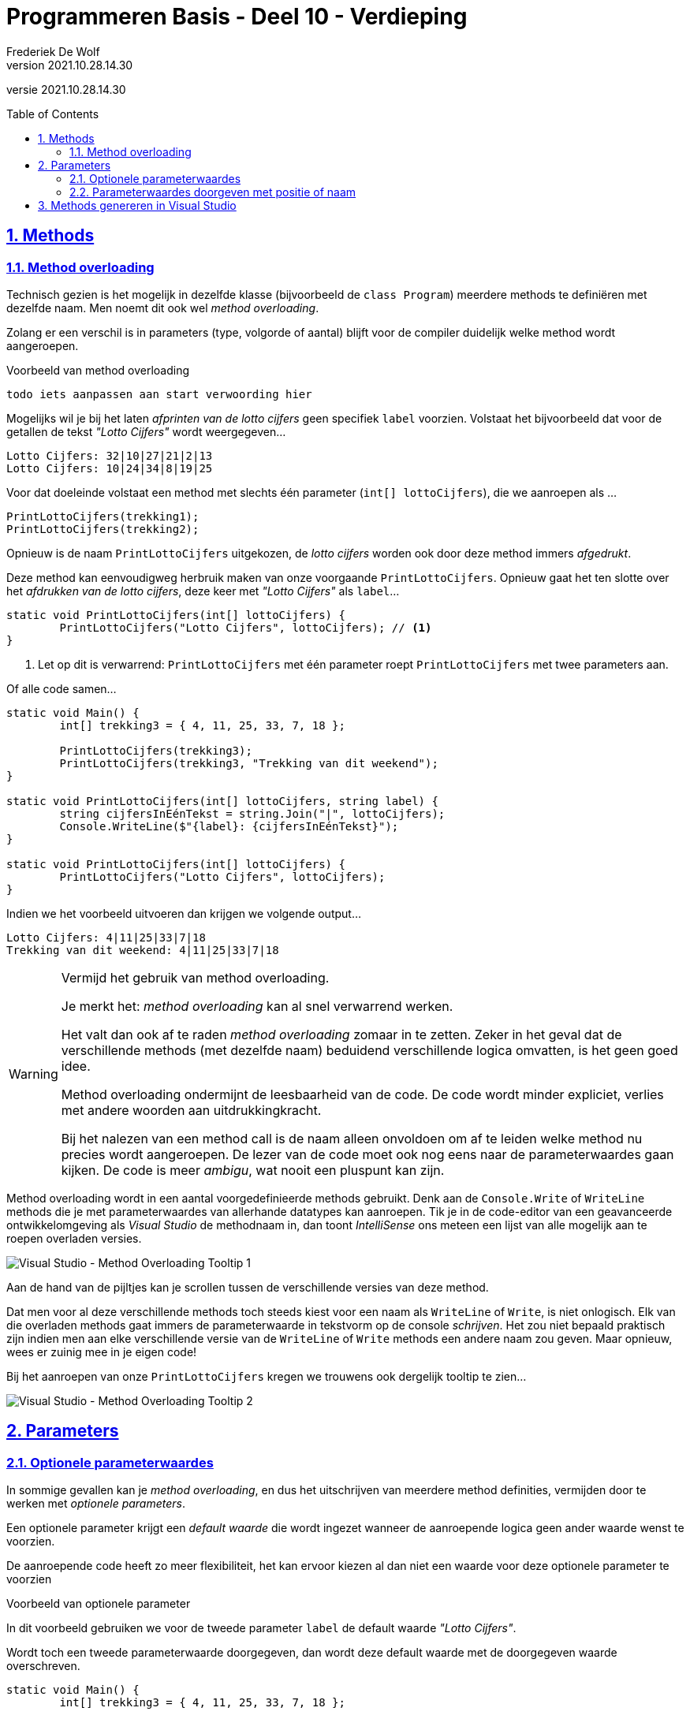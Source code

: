 ﻿= Programmeren Basis - Deel 10 - Verdieping
Frederiek De Wolf
v2021.10.28.14.30
// toc and section numbering
:toc: preamble
:toclevels: 4
:sectnums: 
:sectlinks:
:sectnumlevels: 4
// source code formatting
:prewrap!:
:source-highlighter: rouge
:source-language: csharp
:rouge-style: github
:rouge-css: class
// inject css for highlights using docinfo
:docinfodir: ../common
:docinfo: shared-head
// folders
:imagesdir: images
:url-verdieping: ../{docname}-verdieping/{docname}-verdieping.adoc
// experimental voor kdb: en btn: macro's van AsciiDoctor
:experimental:

//preamble
[.text-right]
versie {revnumber}
 
== Methods

=== Method overloading

Technisch gezien is het mogelijk in dezelfde klasse (bijvoorbeeld de `class Program`) meerdere methods te definiëren met dezelfde naam.  Men noemt dit ook wel __method overloading__.

Zolang er een verschil is in parameters (type, volgorde of aantal) blijft voor de compiler duidelijk welke method wordt aangeroepen.

****
[.underline]#Voorbeeld van method overloading#

	todo iets aanpassen aan start verwoording hier

Mogelijks wil je bij het laten __afprinten van de lotto cijfers__ geen specifiek `label` voorzien.  Volstaat het bijvoorbeeld dat voor de getallen de tekst __"Lotto Cijfers"__ wordt weergegeven...

[source,shell]
----
Lotto Cijfers: 32|10|27|21|2|13
Lotto Cijfers: 10|24|34|8|19|25
----

Voor dat doeleinde volstaat een method met slechts één parameter (`int[] lottoCijfers`), die we aanroepen als ...

[source,csharp,linenums]
----
PrintLottoCijfers(trekking1);
PrintLottoCijfers(trekking2);
----

Opnieuw is de naam `PrintLottoCijfers` uitgekozen, de __lotto cijfers__ worden ook door deze method immers __afgedrukt__.

Deze method kan eenvoudigweg herbruik maken van onze voorgaande `PrintLottoCijfers`.  Opnieuw gaat het ten slotte over het __afdrukken van de lotto cijfers__, deze keer met __"Lotto Cijfers"__ als `label`...

[source,csharp,linenums]
----
static void PrintLottoCijfers(int[] lottoCijfers) {
	PrintLottoCijfers("Lotto Cijfers", lottoCijfers); // <1>
}
----
<1> Let op dit is verwarrend: `PrintLottoCijfers` met één parameter roept `PrintLottoCijfers` met twee parameters aan.

Of alle code samen...

[source,csharp,linenums]
----
static void Main() {
	int[] trekking3 = { 4, 11, 25, 33, 7, 18 };
	
	PrintLottoCijfers(trekking3);
	PrintLottoCijfers(trekking3, "Trekking van dit weekend");
}

static void PrintLottoCijfers(int[] lottoCijfers, string label) {
	string cijfersInEénTekst = string.Join("|", lottoCijfers);
	Console.WriteLine($"{label}: {cijfersInEénTekst}");
}

static void PrintLottoCijfers(int[] lottoCijfers) {
	PrintLottoCijfers("Lotto Cijfers", lottoCijfers);
}
----

Indien we het voorbeeld uitvoeren dan krijgen we volgende output...

[source,shell]
----
Lotto Cijfers: 4|11|25|33|7|18
Trekking van dit weekend: 4|11|25|33|7|18
----
****

.Vermijd het gebruik van method overloading.
[WARNING]
====
Je merkt het: __method overloading__ kan al snel verwarrend werken.

Het valt dan ook af te raden __method overloading__ zomaar in te zetten.  Zeker in het geval dat de verschillende methods (met dezelfde naam) beduidend verschillende logica omvatten, is het geen goed idee.

Method overloading ondermijnt de leesbaarheid van de code.  De code wordt minder expliciet, verlies met andere woorden aan uitdrukkingkracht.  

Bij het nalezen van een method call is de naam alleen onvoldoen om af te leiden welke method nu precies wordt aangeroepen.  De lezer van de code moet ook nog eens naar de parameterwaardes gaan kijken.  De code is meer __ambigu__, wat nooit een pluspunt kan zijn.
====

Method overloading wordt in een aantal voorgedefinieerde methods gebruikt.  Denk aan de `Console.Write` of `WriteLine` methods die je met parameterwaardes van allerhande datatypes kan aanroepen.
Tik je in de code-editor van een geavanceerde ontwikkelomgeving als __Visual Studio__ de methodnaam in, dan toont __IntelliSense__ ons meteen een lijst van alle mogelijk aan te roepen overladen versies.

image::Visual%20Studio%20-%20Method%20Overloading%20Tooltip%201.png[Visual Studio - Method Overloading Tooltip 1]

Aan de hand van de pijltjes kan je scrollen tussen de verschillende versies van deze method.

Dat men voor al deze verschillende methods toch steeds kiest voor een naam als `WriteLine` of `Write`, is niet onlogisch.  Elk van die overladen methods gaat immers de parameterwaarde in tekstvorm op de console __schrijven__.
Het zou niet bepaald praktisch zijn indien men aan elke verschillende versie van de `WriteLine` of `Write` methods een andere naam zou geven.  
Maar opnieuw, wees er zuinig mee in je eigen code!

Bij het aanroepen van onze `PrintLottoCijfers` kregen we trouwens ook dergelijk tooltip te zien...

image::Visual%20Studio%20-%20Method%20Overloading%20Tooltip%202.png[Visual Studio - Method Overloading Tooltip 2]

== Parameters

=== Optionele parameterwaardes

In sommige gevallen kan je __method overloading__, en dus het uitschrijven van meerdere method definities, vermijden door te werken met __optionele parameters__.

Een optionele parameter krijgt een __default waarde__ die wordt ingezet wanneer de aanroepende logica geen ander waarde wenst te voorzien.

De aanroepende code heeft zo meer flexibiliteit, het kan ervoor kiezen al dan niet een waarde voor deze optionele parameter te voorzien

****
[.underline]#Voorbeeld van optionele parameter#

In dit voorbeeld gebruiken we voor de tweede parameter `label` de default waarde __"Lotto Cijfers"__.  

Wordt toch een tweede parameterwaarde doorgegeven, dan wordt deze default waarde met de doorgegeven waarde overschreven.

[source,csharp,linenums]
----
static void Main() {
	int[] trekking3 = { 4, 11, 25, 33, 7, 18 };
	
	PrintLottoCijfers(trekking3);                                // <3>
	PrintLottoCijfers("Trekking van dit weekend", trekking3);    // <4>
}

static void PrintLottoCijfers(int[] lottoCijfers, 
                              string label = "Lotto Cijfers") {  // <1>
	string cijfersInEénTekst = string.Join("|", lottoCijfers);
	Console.WriteLine($"{label}: {cijfersInEénTekst}");
}

//static void PrintLottoCijfers(int[] lottoCijfers) {            // <2>
//    PrintLottoCijfers("Lotto Cijfers", lottoCijfers);
//}
----
<1> Merk op dat aan de parameter `label` alvast een __default waarde__ wordt toegekend.
<2> Deze versie van `PrintLottoCijfers` is overbodig geworden.
<3> Hier wordt de defaultwaarde gebruikt.
<4> Hier wordt de defaultwaarde overschreven met de doorgegeven waarde.

Indien we het voorbeeld uitvoeren dan krijgen we volgende output...

[source,shell]
----
Lotto Cijfers: 4|11|25|33|7|18
Trekking van dit weekend: 4|11|25|33|7|18
----
****

.Optionele parameters achteraan de parameterlijst.
[NOTE]
====
Je mag met meerdere optionele parameters werken, maar deze moeten telkens achteraan de parameterlijst staan.
====

=== Parameterwaardes doorgeven met positie of naam

Tot nu toe was het steeds de positie van de parameterwaarde die bepaalde voor welke parameter deze waarde werd gebruikt.  

In volgend voorbeeld zal de eerste parameterwaarde `afstandInCm` (voor de komma) toegekend worden aan de parameter `deeltal`.
De tweede parameterwaarde __100__ (na de komma) wordt gebruikt voor parameter `deler`.

[source,csharp,linenums]
----
static void Main()
{
	double afstandInCm = 183;
	
	PrintQuotient(afstandInCm, 100);
}

static void PrintQuotient(double deeltal, double deler)
{
	Console.WriteLine(deeltal / deler);
}
----

Indien we het voorbeeld uitvoeren dan krijgen we volgende output...

[source,shell]
----
1,83
----

Toch kan je naast deze __parameter passing by position__ ook werken met *__parameter passing by name__*.

Vermeld hiervoor bij het aanroepen van de method tussen haakjes de naam van de parametervariabele.  Na de identifier zet je een `:` gevolgd door de parameterwaarde...

[source,csharp,linenums]
----
static void Main()
{
	double afstandInCm = 183d;
	
	PrintQuotient(deler: 100, deeltal: afstandInCm);
	PrintQuotient(afstandInCm, deler: 100);
}

static void PrintQuotient(double deeltal, double deler)
{
	Console.WriteLine(deeltal / deler);
}
----

Indien we het voorbeeld uitvoeren dan krijgen we volgende output...

[source,shell]
----
1,83
1,83
----

De volgorde van de parameterwaardes is niet meer van belang.
Deze aanpak kan de leesbaarheid ten goede komen.  Je hoeft niet meer te kijken naar de method definitie om een beeld te hebben van wat de rol is van deze parameterwaardes.

Je hoeft niet alle parameterwaardes te benoemen, maar benoemde moeten steeds achteraan de parameterlijst staan.

== Methods genereren in Visual Studio

Bij het opstellen van nieuwe methods kan een geavanceerde ontwikkelomgeving als __Visual Studio__ ons ondersteunen.  Sterker nog het is in staat, op basis van bestaande code, zelf methods te genereren.

Als __productivity feature__ kan dat wel tellen.  We kunnen hiermee wel wat tijdswinst boeken.
 
****
[.underline]#Voorbeeld van het genereren van methods met Visual Studio#

Stel dat je graag een method zou hebben om een bepaald `aantal` elementen van `string` array als `weekdagen` af te printen. 

Je neemt misschien alvast een method call als `Print(weekdagen, aantal)` in je code op.  Uiteraard krijg je een compilefout omdat deze method nog niet bestaat...

image::Visual%20Studio%20-%20Quick%20Actions%201.png[Visual Studio - Quick Actions 1]

Zou je hier het __Quick Actions__ lichtbol icoontje aanklikken dan wordt ons voorgesteld deze method automatisch te laten genereren.

Er wordt een voorbeeld getoond van hoe onze method er kan gaan uitzien.

image::Visual%20Studio%20-%20Quick%20Actions%202.png[Visual Studio - Quick Actions 2]

Kies je hier effectief voor __Generate method ...__ dan wordt onze code aangevuld met een definitie van deze method.

[source,csharp,linenums]
----
static void Main()
{
	string[] weekdagen = { "ma", "di", "wo", "do", "vr", "za", "zo" };
	int aantal = 5;

	Print(weekdagen, aantal);
}
private static void Print(string[] weekdagen, int aantal)
{
	throw new NotImplementedException();
}
----

Je hoeft geen tijd meer te verliezen aan het zelf uitschrijven van de method hoofding.

Het `private` keyword in de methodsignatuur was niet noodzakelijk en mag je verwijderen.  Al kan het geen kwaad dit sleutelwoord te behouden.
Later bespreken we wel eens de betekenis van `private`.

__Visual Studio__ kon natuurlijk niet weten wat we graag zouden verwezelijken in de implementatie en gaat eenvoudigweg markeren dat er nog geen implemantie is voorzien (__NotImplemented__).

We kunnen uiteraard zelf een zinvol gedrag voor deze `Print` method uitschrijven...

[source,csharp,linenums]
----
static void Print(string[] weekdagen, int aantal)
{
    for (int index = 0; index < aantal; index++) {
        Console.Write(weekdagen[index] + " ");
	}
    Console.WriteLine();
}
----

Ook de parameternaam gaan we aanpassen.  De method kan eender welke `string[]` (__string array__) afdrukken, dit hoeven niet persé __weekdagen__ te zijn.  Straks willen we misschien aan deze method __familienamen__ of __stadsnamen__ doorgeven.  

Een vagere benaming als __reeks__ lijkt meer aangewezen.

[source,csharp,linenums]
----
static void Print(string[] reeks, int aantal)
{
    for (int index = 0; index < aantal; index++) {
        Console.Write(reeks[index] + " ");
	}
    Console.WriteLine();
}
----
****

 
****
[.underline]#Nog een voorbeeld van het genereren van methods#

In onderstaande code merk je misschien op hoe bepaalde logica meermaals is uitgeschreven...

We gaan twee keer de elementen van een `int[]` (__int array__) benaderen om deze op de console te drukken.  Voor de waardes van de array, wordt het __aantal element__ afgedrukt.

[source,csharp,linenums]
----
int[] dagen = { 31, 28, 31, 30, 31, 30, 31, 31, 30, 31, 30, 31 };
int[] temperaturen = { 10, 21, 13, 17 };

Console.Write($"({dagen.Length} elementen) ");
foreach (int dag in dagen) {
	Console.Write(dag + " ");
}
Console.WriteLine();

Console.Write($"({temperaturen.Length} elementen) ");
foreach (int temperatuur in temperaturen) {
	Console.Write(temperatuur + " ");
}
----

Indien we het voorbeeld uitvoeren dan krijgen we volgende output...

[source,shell]
----
(12 elementen) 31 28 31 30 31 30 31 31 30 31 30 31
(4 elementen) 10 21 13 17
----

Je kan hier beslissen een extra method toe te voegen voor het printen van dergelijke array.  Deze method kan je echter ook laten generen door __Visual Studio__.

Selecteer in de code-editor de instructieregels die je in een nieuwe method wil onderbrengen.  Rechterklik op deze selectie en kies voor __Quick Actions...__.

image::Visual%20Studio%20-%20Quick%20Actions%203.png[Visual Studio - Quick Actions 3]

Er wordt voorgesteld een extra method `NewMethod` toe te voegen.  

We zien aan de voorgestelde definitie dat deze method een `int[]` parameterwaarde zou verwachten.  De geselecteerde code zou worden vervangen door een call naar deze method.

image::Visual%20Studio%20-%20Quick%20Actions%204.png[Visual Studio - Quick Actions 4]

Als het voorgestelde je bevalt, kies je voor __Extract Method__ onder het lichtbol icoontje.

De broncode in de code-editor wordt aangepast.

__Visual Studio__ heeft ook wel door dat `NewMethod` geen goede naam is voor deze extra method.  Het vraagt ons meteen (bij wijze van de __Rename__ feature) een nieuwe, hopelijk betere, naam in te stellen.

image::Visual%20Studio%20-%20Quick%20Actions%205.png[Visual Studio - Quick Actions 5]

`Print` lijkt een aangewezen naam.

Ook voor het afprinten van onze `temperaturen` `int[]` kunnen we nu de `Print` method inzetten...

[source,csharp,linenums]
----
static void Main()
{
	int[] dagen = { 31, 28, 31, 30, 31, 30, 31, 31, 30, 31, 30, 31 };
	int[] temperaturen = { 10, 21, 13, 17 };

	Print(dagen);
	Print(temperaturen);
}

private static void Print(int[] dagen)
{
	Console.Write($"({dagen.Length} elementen) ");
	foreach (int dag in dagen) {
		Console.Write(dag + " ");
	}
	Console.WriteLine();
}
----

De naam van de parameter en de naam van de elementvariabele van de `foreach` is eigenlijk niet goed uitgekozen.

We gebruiken deze `Print` method zowel om __dagen__ als om __temperaturen__ aan door te geven.
Over het algemeen kan je stellen dat het een __getallenreeks__ is die wordt doorgegeven.  

Misschien zijn __getallen__ en __getal__ beter benamingen...

[source,csharp,linenums]
----
private static void Print(int[] getallen)
{
    Console.Write($"({getallen.Length} elementen) ");
    foreach (int getal in getallen)
        Console.Write(getal + " ");
    Console.WriteLine();
}
----

De __Quick Actions__ in __Visual Studio__ bieden ons uitstekende ondersteuning voor het toevoegen van extra methods.

[WARNING]
====
Let wel op: bekijk goed of wat gegenereerd wordt ook effectief voldoet aan de verwachtingen.  Meestal moet toch manueel één en ander worden aangepast.

Zeker de benamingen van lokale variabelen en parameters moet je vaak nog zelf corrigeren.
====
